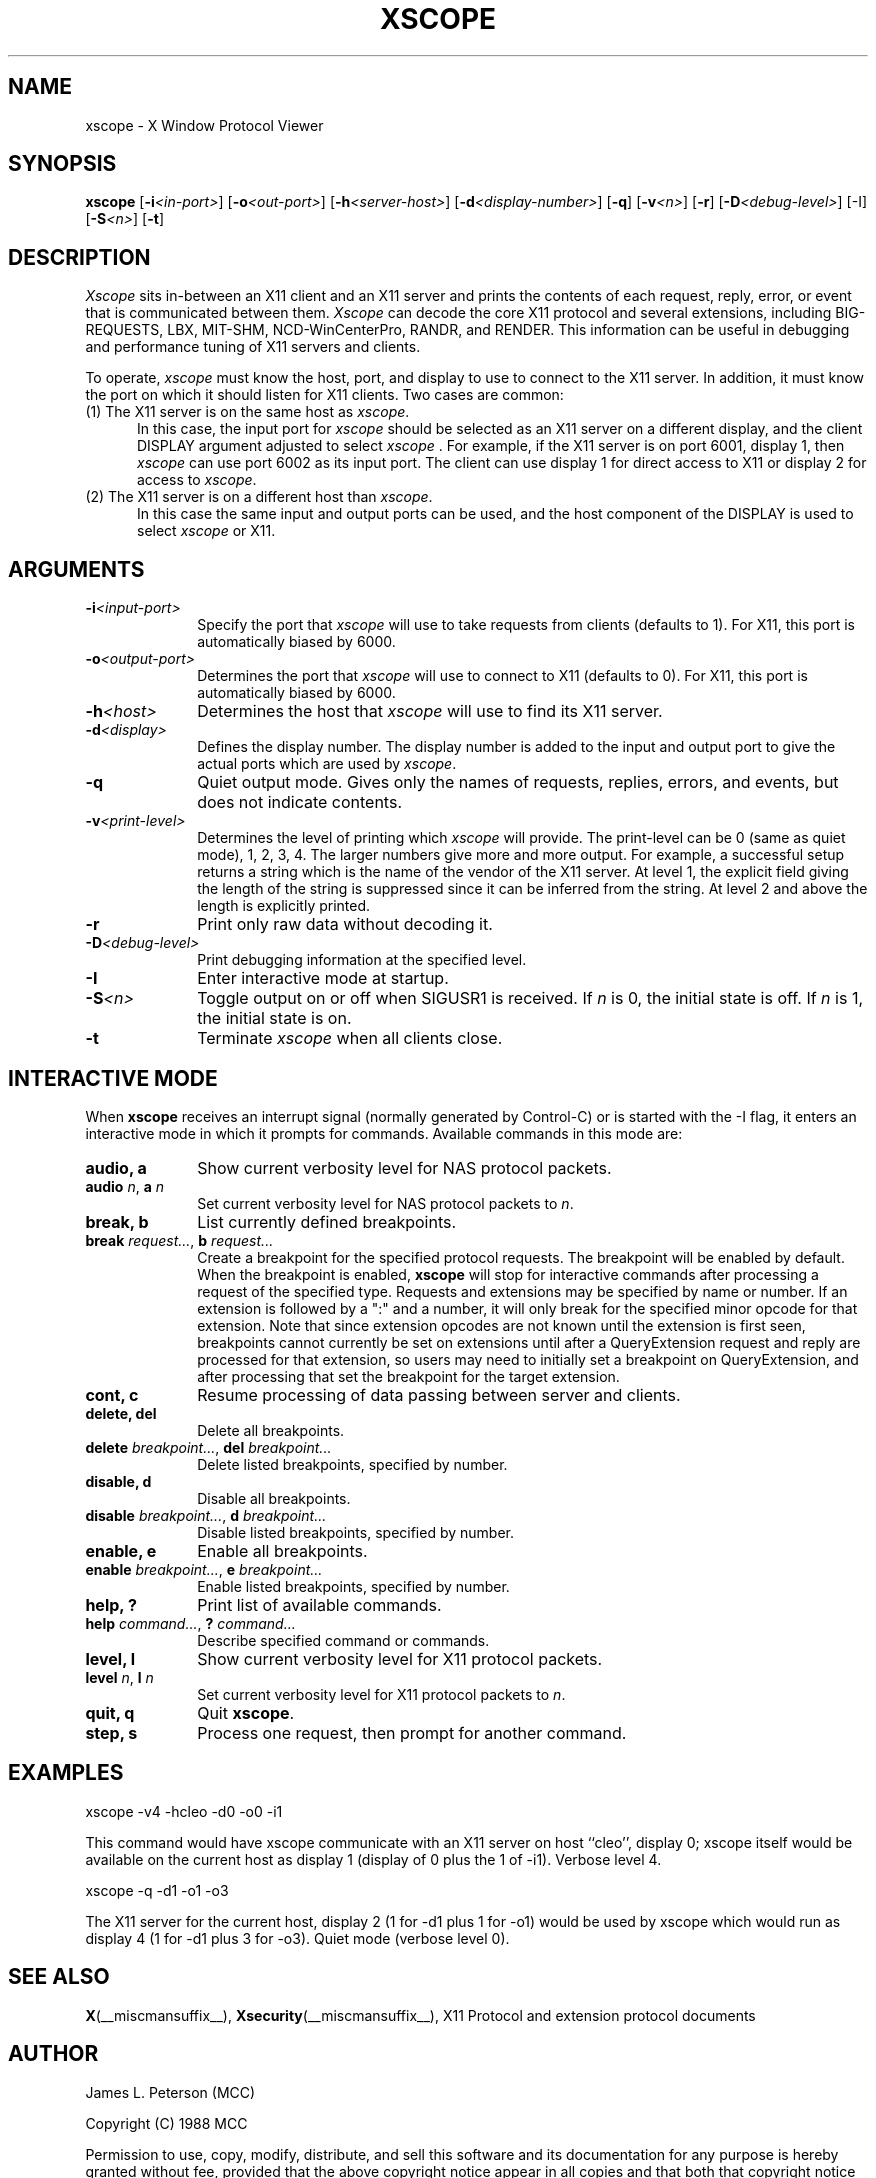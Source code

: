 .TH XSCOPE 1 __xorgversion__
.SH NAME
xscope - X Window Protocol Viewer
.SH SYNOPSIS
.B xscope
[\fB-i\fP\fI<in-port>\fP] [\fB-o\fP\fI<out-port>\fP]
[\fB-h\fP\fI<server-host>\fP] [\fB-d\fP\fI<display-number>\fP]
[\fB-q\fP] [\fB-v\fP\fI<n>\fP] [\fB-r\fP]
[\fB-D\fP\fI<debug-level>\fP] [-I] [\fB-S\fP\fI<n>\fP] [\fB-t\fP]
.SH DESCRIPTION
.I Xscope
sits in-between an X11 client and an X11 server and prints the contents
of each request, reply, error, or event that is communicated between them.
.I Xscope
can decode the core X11 protocol and several extensions, including
BIG-REQUESTS, LBX, MIT-SHM, NCD-WinCenterPro, RANDR, and RENDER.
This information can be useful in debugging and performance
tuning of X11 servers and clients.
.PP
To operate, \fIxscope\fP must know the host, port, and display to use
to connect to the X11 server.  In addition, it must know the port on
which it should listen for X11 clients.  Two cases are common:
.PP
.TP 5
(1) The X11 server is on the same host as \fIxscope\fP.
In this case, the input port for \fIxscope\fP should be selected as an
X11 server on a different display, and the client DISPLAY argument
adjusted to select \fIxscope\fP .  For example, if the X11 server is
on port 6001, display 1, then \fIxscope\fP can use port 6002 as its
input port.  The client can use display 1 for direct access to X11 or
display 2 for access to \fIxscope\fP.
.PP
.TP 5
(2) The X11 server is on a different host than \fIxscope\fP.
In this case the same input and output ports can be used, and the host
component of the DISPLAY is used to select \fIxscope\fP or X11.
.SH ARGUMENTS
.PP
.TP 10
.BI \-i <input-port>
Specify the port that \fIxscope\fP will use to take requests from clients
(defaults to 1).
For X11, this port is automatically biased by 6000.
.PP
.TP 10
.BI \-o <output-port>
Determines the port that
\fIxscope\fP will use to connect to X11 (defaults to 0).
For X11, this port is automatically biased by 6000.
.PP
.TP 10
.BI \-h <host>
Determines the host that  \fIxscope\fP will use to find its X11 server.
.PP
.TP 10
.BI \-d <display>
Defines the display number.  The display number is added to the input
and output port to give the actual ports which are used by  \fIxscope\fP.
.PP
.TP 10
.B \-q
Quiet output mode.  Gives only the names of requests, replies, errors, and
events, but does not indicate contents.
.PP
.TP 10
.BI \-v <print-level>
Determines the level of printing which \fIxscope\fP will provide.  The
print-level can be 0 (same as quiet mode), 1, 2, 3, 4.  The larger
numbers give more and more output.  For example, a successful setup
returns a string which is the name of the vendor of the X11 server.
At level 1, the explicit field giving the length of the string is
suppressed since it can be inferred from the string.  At level 2 and
above the length is explicitly printed.
.PP
.TP 10
.B -r
Print only raw data without decoding it.
.PP
.TP 10
.BI -D <debug-level>
Print debugging information at the specified level.
.PP
.TP 10
.BI -I
Enter interactive mode at startup.
.PP
.TP 10
.BI -S <n>
Toggle output on or off when SIGUSR1 is received.  If \fIn\fP is 0,
the initial state is off.  If \fIn\fP is 1, the initial state is on.
.PP
.TP 10
.B -t
Terminate \fIxscope\fP when all clients close.
.SH INTERACTIVE MODE
.PP
When \fBxscope\fP receives an interrupt signal (normally generated by
Control-C) or is started with the -I flag, it enters an interactive mode
in which it prompts for commands.
Available commands in this mode are:
.TP 10
.B audio, a
Show current verbosity level for NAS protocol packets.
.TP 10
\fBaudio\fP \fIn\fP, \fBa\fP \fIn\fP
Set current verbosity level for NAS protocol packets to \fIn\fP.
.TP 10
.B break, b
List currently defined breakpoints.
.TP 10
\fBbreak\fP \fIrequest...\fP, \fBb\fP \fIrequest...\fP
Create a breakpoint for the specified protocol requests.  The breakpoint
will be enabled by default.   When the breakpoint is enabled, \fBxscope\fP
will stop for interactive commands after processing a request of the
specified type.   Requests and extensions may be specified by name or number.
If an extension is followed by a ":" and a number, it will only
break for the specified minor opcode for that extension.   Note that since
extension opcodes are not known until the extension is first seen, breakpoints
cannot currently be set on extensions until after a QueryExtension request
and reply are processed for that extension, so users may need to initially
set a breakpoint on QueryExtension, and after processing that set the
breakpoint for the target extension.
.TP 10
.B cont, c
Resume processing of data passing between server and clients.
.TP 10
.B delete, del
Delete all breakpoints.
.TP 10
\fBdelete\fP \fIbreakpoint...\fP, \fBdel\fP \fIbreakpoint...\fP
Delete listed breakpoints, specified by number.
.TP 10
.B disable, d
Disable all breakpoints.
.TP 10
\fBdisable\fP \fIbreakpoint...\fP, \fBd\fP \fIbreakpoint...\fP
Disable listed breakpoints, specified by number.
.TP 10
.B enable, e
Enable all breakpoints.
.TP 10
\fBenable\fP \fIbreakpoint...\fP, \fBe\fP \fIbreakpoint...\fP
Enable listed breakpoints, specified by number.
.TP 10
.B help, ?
Print list of available commands.
.TP 10
\fBhelp\fP \fIcommand...\fP, \fB?\fP \fIcommand...\fP
Describe specified command or commands.
.TP 10
.B level, l
Show current verbosity level for X11 protocol packets.
.TP 10
\fBlevel\fP \fIn\fP, \fBl\fP \fIn\fP
Set current verbosity level for X11 protocol packets to \fIn\fP.
.TP 10
.B quit, q
Quit \fBxscope\fP.
.TP 10
.B step, s
Process one request, then prompt for another command.
.SH EXAMPLES
.LP
xscope -v4 -hcleo -d0 -o0 -i1
.PP
This command would have xscope communicate with an X11 server on host
``cleo'', display 0;  xscope itself would be available on the current
host as display 1 (display of 0 plus the 1 of -i1). Verbose level 4.
.LP
xscope -q -d1 -o1 -o3
.PP
The X11 server for the current host, display 2 (1 for -d1 plus 1 for -o1)
would be used by xscope which would run as display 4 (1 for -d1 plus 3 for
-o3). Quiet mode (verbose level 0).
.SH SEE ALSO
.BR X (__miscmansuffix__),
.BR Xsecurity (__miscmansuffix__),
X11 Protocol and extension protocol documents
.SH AUTHOR
.PP
James L. Peterson (MCC)
.PP
Copyright (C) 1988 MCC
.PP
Permission to use, copy, modify, distribute, and sell this software and its
documentation for any purpose is hereby granted without fee, provided that
the above copyright notice appear in all copies and that both that
copyright notice and this permission notice appear in supporting
documentation, and that the name of MCC not be used in
advertising or publicity pertaining to distribution of the software without
specific, written prior permission.  MCC makes no
representations about the suitability of this software for any purpose.  It
is provided "as is" without express or implied warranty.
.PP
MCC DISCLAIMS ALL WARRANTIES WITH REGARD TO THIS SOFTWARE,
INCLUDING ALL IMPLIED WARRANTIES OF MERCHANTABILITY AND FITNESS, IN NO
EVENT SHALL MCC BE LIABLE FOR ANY SPECIAL, INDIRECT OR
CONSEQUENTIAL DAMAGES OR ANY DAMAGES WHATSOEVER RESULTING FROM LOSS OF USE,
DATA OR PROFITS, WHETHER IN AN ACTION OF CONTRACT, NEGLIGENCE OR OTHER
TORTIOUS ACTION, ARISING OUT OF OR IN CONNECTION WITH THE USE OR
PERFORMANCE OF THIS SOFTWARE.

